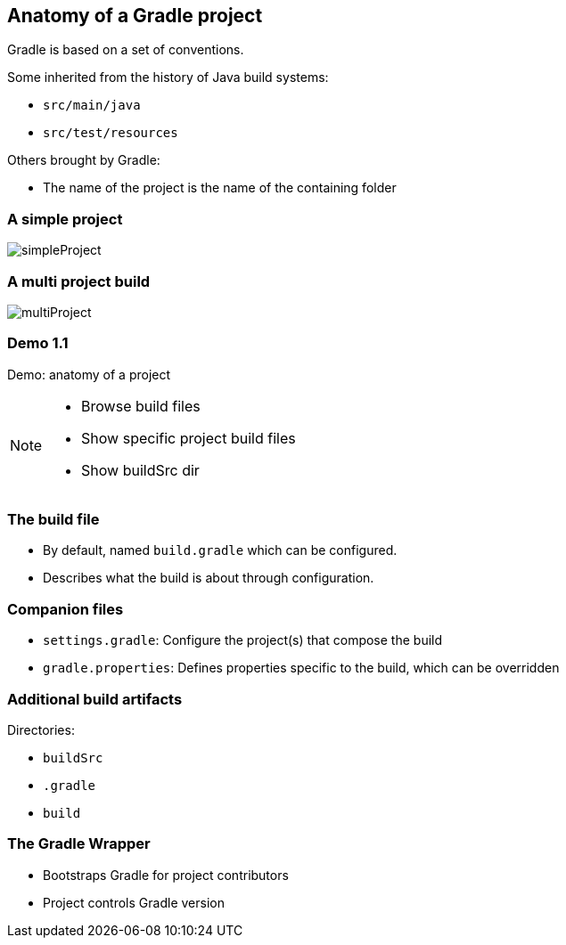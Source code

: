 == Anatomy of a Gradle project

Gradle is based on a set of conventions.

Some inherited from the history of Java build systems:

* `src/main/java`
* `src/test/resources`

Others brought by Gradle:

* The name of the project is the name of the containing folder

=== A simple project

image::simpleProject.png[]

=== A multi project build

image::multiProject.png[]

[%notitle]
[state=demo]
=== Demo 1.1

Demo: anatomy of a project

[NOTE.speaker]
--
* Browse build files
* Show specific project build files
* Show buildSrc dir
--

=== The build file

* By default, named `build.gradle` which can be configured.
* Describes what the build is about through configuration.

=== Companion files

* `settings.gradle`: Configure the project(s) that compose the build
* `gradle.properties`: Defines properties specific to the build, which can be overridden

=== Additional build artifacts

Directories:

* `buildSrc`
* `.gradle`
* `build`

=== The Gradle Wrapper

[%step]
* Bootstraps Gradle for project contributors
* Project controls Gradle version
